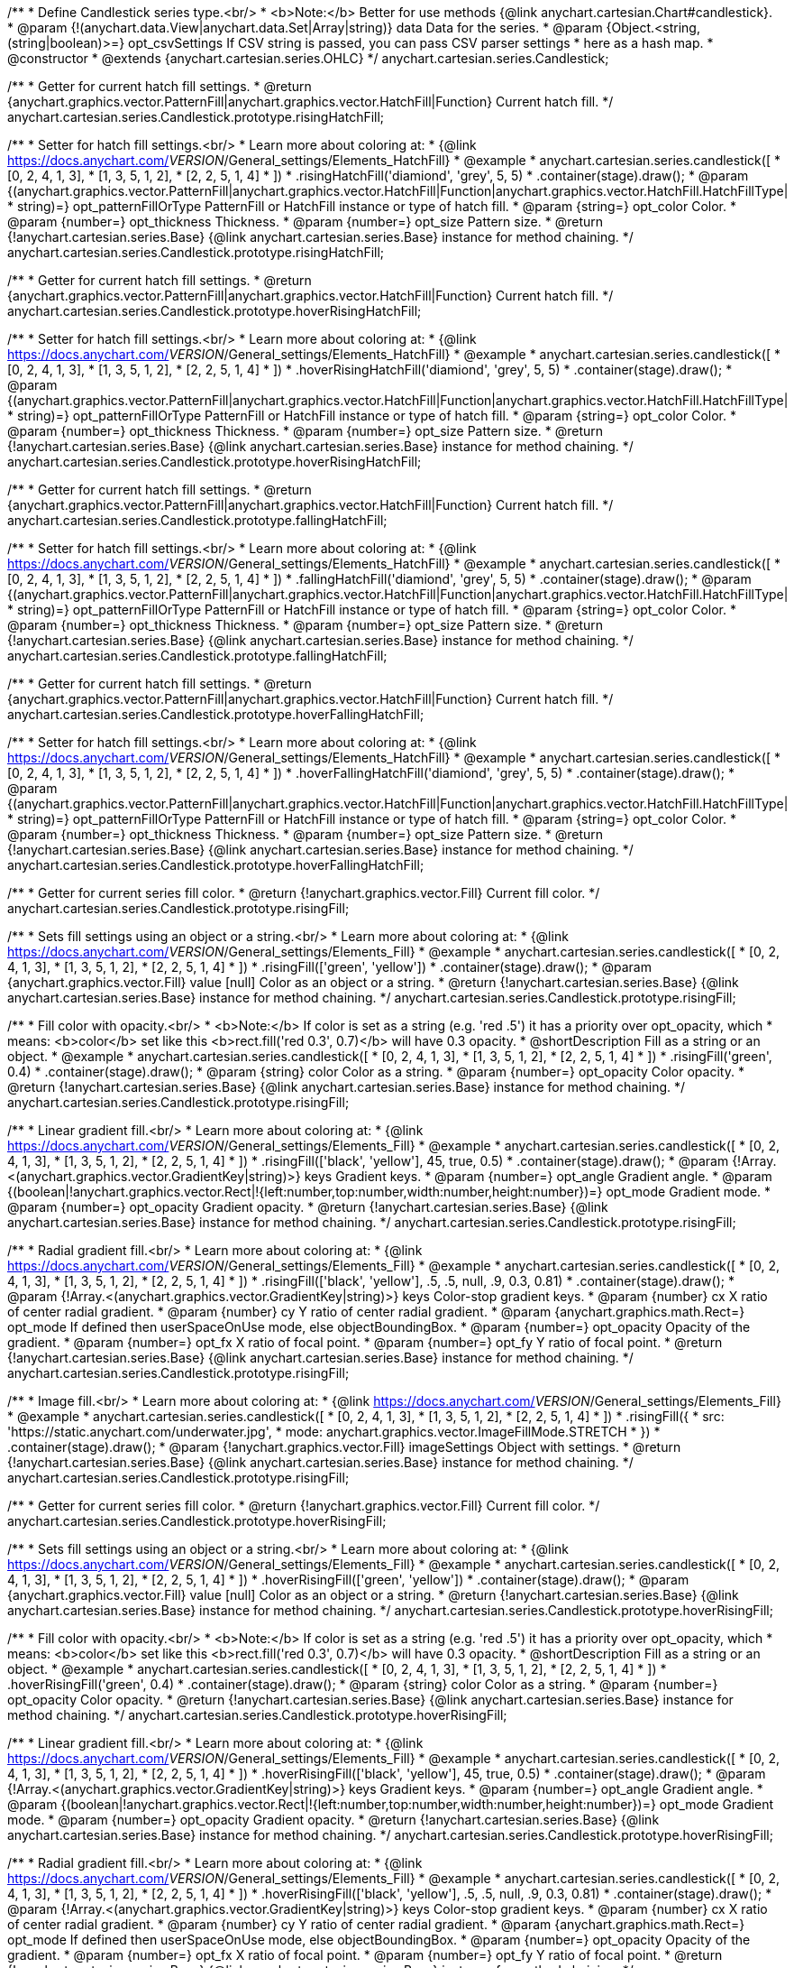 /**
 * Define Candlestick series type.<br/>
 * <b>Note:</b> Better for use methods {@link anychart.cartesian.Chart#candlestick}.
 * @param {!(anychart.data.View|anychart.data.Set|Array|string)} data Data for the series.
 * @param {Object.<string, (string|boolean)>=} opt_csvSettings If CSV string is passed, you can pass CSV parser settings
 *    here as a hash map.
 * @constructor
 * @extends {anychart.cartesian.series.OHLC}
 */
anychart.cartesian.series.Candlestick;

/**
 * Getter for current hatch fill settings.
 * @return {anychart.graphics.vector.PatternFill|anychart.graphics.vector.HatchFill|Function} Current hatch fill.
 */
anychart.cartesian.series.Candlestick.prototype.risingHatchFill;

/**
 * Setter for hatch fill settings.<br/>
 * Learn more about coloring at:
 * {@link https://docs.anychart.com/__VERSION__/General_settings/Elements_HatchFill}
 * @example
 * anychart.cartesian.series.candlestick([
 *   [0, 2, 4, 1, 3],
 *   [1, 3, 5, 1, 2],
 *   [2, 2, 5, 1, 4]
 *  ])
 *  .risingHatchFill('diamiond', 'grey', 5, 5)
 *  .container(stage).draw();
 * @param {(anychart.graphics.vector.PatternFill|anychart.graphics.vector.HatchFill|Function|anychart.graphics.vector.HatchFill.HatchFillType|
 * string)=} opt_patternFillOrType PatternFill or HatchFill instance or type of hatch fill.
 * @param {string=} opt_color Color.
 * @param {number=} opt_thickness Thickness.
 * @param {number=} opt_size Pattern size.
 * @return {!anychart.cartesian.series.Base} {@link anychart.cartesian.series.Base} instance for method chaining.
 */
anychart.cartesian.series.Candlestick.prototype.risingHatchFill;

/**
 * Getter for current hatch fill settings.
 * @return {anychart.graphics.vector.PatternFill|anychart.graphics.vector.HatchFill|Function} Current hatch fill.
 */
anychart.cartesian.series.Candlestick.prototype.hoverRisingHatchFill;

/**
 * Setter for hatch fill settings.<br/>
 * Learn more about coloring at:
 * {@link https://docs.anychart.com/__VERSION__/General_settings/Elements_HatchFill}
 * @example
 * anychart.cartesian.series.candlestick([
 *   [0, 2, 4, 1, 3],
 *   [1, 3, 5, 1, 2],
 *   [2, 2, 5, 1, 4]
 *  ])
 *  .hoverRisingHatchFill('diamiond', 'grey', 5, 5)
 *  .container(stage).draw();
 * @param {(anychart.graphics.vector.PatternFill|anychart.graphics.vector.HatchFill|Function|anychart.graphics.vector.HatchFill.HatchFillType|
 * string)=} opt_patternFillOrType PatternFill or HatchFill instance or type of hatch fill.
 * @param {string=} opt_color Color.
 * @param {number=} opt_thickness Thickness.
 * @param {number=} opt_size Pattern size.
 * @return {!anychart.cartesian.series.Base} {@link anychart.cartesian.series.Base} instance for method chaining.
 */
anychart.cartesian.series.Candlestick.prototype.hoverRisingHatchFill;

/**
 * Getter for current hatch fill settings.
 * @return {anychart.graphics.vector.PatternFill|anychart.graphics.vector.HatchFill|Function} Current hatch fill.
 */
anychart.cartesian.series.Candlestick.prototype.fallingHatchFill;

/**
 * Setter for hatch fill settings.<br/>
 * Learn more about coloring at:
 * {@link https://docs.anychart.com/__VERSION__/General_settings/Elements_HatchFill}
 * @example
 * anychart.cartesian.series.candlestick([
 *   [0, 2, 4, 1, 3],
 *   [1, 3, 5, 1, 2],
 *   [2, 2, 5, 1, 4]
 *  ])
 *  .fallingHatchFill('diamiond', 'grey', 5, 5)
 *  .container(stage).draw();
 * @param {(anychart.graphics.vector.PatternFill|anychart.graphics.vector.HatchFill|Function|anychart.graphics.vector.HatchFill.HatchFillType|
 * string)=} opt_patternFillOrType PatternFill or HatchFill instance or type of hatch fill.
 * @param {string=} opt_color Color.
 * @param {number=} opt_thickness Thickness.
 * @param {number=} opt_size Pattern size.
 * @return {!anychart.cartesian.series.Base} {@link anychart.cartesian.series.Base} instance for method chaining.
 */
anychart.cartesian.series.Candlestick.prototype.fallingHatchFill;

/**
 * Getter for current hatch fill settings.
 * @return {anychart.graphics.vector.PatternFill|anychart.graphics.vector.HatchFill|Function} Current hatch fill.
 */
anychart.cartesian.series.Candlestick.prototype.hoverFallingHatchFill;

/**
 * Setter for hatch fill settings.<br/>
 * Learn more about coloring at:
 * {@link https://docs.anychart.com/__VERSION__/General_settings/Elements_HatchFill}
 * @example
 * anychart.cartesian.series.candlestick([
 *   [0, 2, 4, 1, 3],
 *   [1, 3, 5, 1, 2],
 *   [2, 2, 5, 1, 4]
 *  ])
 *  .hoverFallingHatchFill('diamiond', 'grey', 5, 5)
 *  .container(stage).draw();
 * @param {(anychart.graphics.vector.PatternFill|anychart.graphics.vector.HatchFill|Function|anychart.graphics.vector.HatchFill.HatchFillType|
 * string)=} opt_patternFillOrType PatternFill or HatchFill instance or type of hatch fill.
 * @param {string=} opt_color Color.
 * @param {number=} opt_thickness Thickness.
 * @param {number=} opt_size Pattern size.
 * @return {!anychart.cartesian.series.Base} {@link anychart.cartesian.series.Base} instance for method chaining.
 */
anychart.cartesian.series.Candlestick.prototype.hoverFallingHatchFill;

/**
 * Getter for current series fill color.
 * @return {!anychart.graphics.vector.Fill} Current fill color.
 */
anychart.cartesian.series.Candlestick.prototype.risingFill;

/**
 * Sets fill settings using an object or a string.<br/>
 * Learn more about coloring at:
 * {@link https://docs.anychart.com/__VERSION__/General_settings/Elements_Fill}
 * @example
 * anychart.cartesian.series.candlestick([
 *   [0, 2, 4, 1, 3],
 *   [1, 3, 5, 1, 2],
 *   [2, 2, 5, 1, 4]
 *  ])
 *  .risingFill(['green', 'yellow'])
 *  .container(stage).draw();
 * @param {anychart.graphics.vector.Fill} value [null] Color as an object or a string.
 * @return {!anychart.cartesian.series.Base} {@link anychart.cartesian.series.Base} instance for method chaining.
 */
anychart.cartesian.series.Candlestick.prototype.risingFill;

/**
 * Fill color with opacity.<br/>
 * <b>Note:</b> If color is set as a string (e.g. 'red .5') it has a priority over opt_opacity, which
 * means: <b>color</b> set like this <b>rect.fill('red 0.3', 0.7)</b> will have 0.3 opacity.
 * @shortDescription Fill as a string or an object.
 * @example
 * anychart.cartesian.series.candlestick([
 *   [0, 2, 4, 1, 3],
 *   [1, 3, 5, 1, 2],
 *   [2, 2, 5, 1, 4]
 *  ])
 *  .risingFill('green', 0.4)
 *  .container(stage).draw();
 * @param {string} color Color as a string.
 * @param {number=} opt_opacity Color opacity.
 * @return {!anychart.cartesian.series.Base} {@link anychart.cartesian.series.Base} instance for method chaining.
 */
anychart.cartesian.series.Candlestick.prototype.risingFill;

/**
 * Linear gradient fill.<br/>
 * Learn more about coloring at:
 * {@link https://docs.anychart.com/__VERSION__/General_settings/Elements_Fill}
 * @example
 * anychart.cartesian.series.candlestick([
 *   [0, 2, 4, 1, 3],
 *   [1, 3, 5, 1, 2],
 *   [2, 2, 5, 1, 4]
 *  ])
 *  .risingFill(['black', 'yellow'], 45, true, 0.5)
 *  .container(stage).draw();
 * @param {!Array.<(anychart.graphics.vector.GradientKey|string)>} keys Gradient keys.
 * @param {number=} opt_angle Gradient angle.
 * @param {(boolean|!anychart.graphics.vector.Rect|!{left:number,top:number,width:number,height:number})=} opt_mode Gradient mode.
 * @param {number=} opt_opacity Gradient opacity.
 * @return {!anychart.cartesian.series.Base} {@link anychart.cartesian.series.Base} instance for method chaining.
 */
anychart.cartesian.series.Candlestick.prototype.risingFill;

/**
 * Radial gradient fill.<br/>
 * Learn more about coloring at:
 * {@link https://docs.anychart.com/__VERSION__/General_settings/Elements_Fill}
 * @example
 * anychart.cartesian.series.candlestick([
 *   [0, 2, 4, 1, 3],
 *   [1, 3, 5, 1, 2],
 *   [2, 2, 5, 1, 4]
 *  ])
 *  .risingFill(['black', 'yellow'], .5, .5, null, .9, 0.3, 0.81)
 *  .container(stage).draw();
 * @param {!Array.<(anychart.graphics.vector.GradientKey|string)>} keys Color-stop gradient keys.
 * @param {number} cx X ratio of center radial gradient.
 * @param {number} cy Y ratio of center radial gradient.
 * @param {anychart.graphics.math.Rect=} opt_mode If defined then userSpaceOnUse mode, else objectBoundingBox.
 * @param {number=} opt_opacity Opacity of the gradient.
 * @param {number=} opt_fx X ratio of focal point.
 * @param {number=} opt_fy Y ratio of focal point.
 * @return {!anychart.cartesian.series.Base} {@link anychart.cartesian.series.Base} instance for method chaining.
 */
anychart.cartesian.series.Candlestick.prototype.risingFill;

/**
 * Image fill.<br/>
 * Learn more about coloring at:
 * {@link https://docs.anychart.com/__VERSION__/General_settings/Elements_Fill}
 * @example
 * anychart.cartesian.series.candlestick([
 *   [0, 2, 4, 1, 3],
 *   [1, 3, 5, 1, 2],
 *   [2, 2, 5, 1, 4]
 *  ])
 *  .risingFill({
 *      src: 'https://static.anychart.com/underwater.jpg',
 *      mode: anychart.graphics.vector.ImageFillMode.STRETCH
 *    })
 *  .container(stage).draw();
 * @param {!anychart.graphics.vector.Fill} imageSettings Object with settings.
 * @return {!anychart.cartesian.series.Base} {@link anychart.cartesian.series.Base} instance for method chaining.
 */
anychart.cartesian.series.Candlestick.prototype.risingFill;

/**
 * Getter for current series fill color.
 * @return {!anychart.graphics.vector.Fill} Current fill color.
 */
anychart.cartesian.series.Candlestick.prototype.hoverRisingFill;

/**
 * Sets fill settings using an object or a string.<br/>
 * Learn more about coloring at:
 * {@link https://docs.anychart.com/__VERSION__/General_settings/Elements_Fill}
 * @example
 * anychart.cartesian.series.candlestick([
 *   [0, 2, 4, 1, 3],
 *   [1, 3, 5, 1, 2],
 *   [2, 2, 5, 1, 4]
 *  ])
 *  .hoverRisingFill(['green', 'yellow'])
 *  .container(stage).draw();
 * @param {anychart.graphics.vector.Fill} value [null] Color as an object or a string.
 * @return {!anychart.cartesian.series.Base} {@link anychart.cartesian.series.Base} instance for method chaining.
 */
anychart.cartesian.series.Candlestick.prototype.hoverRisingFill;

/**
 * Fill color with opacity.<br/>
 * <b>Note:</b> If color is set as a string (e.g. 'red .5') it has a priority over opt_opacity, which
 * means: <b>color</b> set like this <b>rect.fill('red 0.3', 0.7)</b> will have 0.3 opacity.
 * @shortDescription Fill as a string or an object.
 * @example
 * anychart.cartesian.series.candlestick([
 *   [0, 2, 4, 1, 3],
 *   [1, 3, 5, 1, 2],
 *   [2, 2, 5, 1, 4]
 *  ])
 *  .hoverRisingFill('green', 0.4)
 *  .container(stage).draw();
 * @param {string} color Color as a string.
 * @param {number=} opt_opacity Color opacity.
 * @return {!anychart.cartesian.series.Base} {@link anychart.cartesian.series.Base} instance for method chaining.
 */
anychart.cartesian.series.Candlestick.prototype.hoverRisingFill;

/**
 * Linear gradient fill.<br/>
 * Learn more about coloring at:
 * {@link https://docs.anychart.com/__VERSION__/General_settings/Elements_Fill}
 * @example
 * anychart.cartesian.series.candlestick([
 *   [0, 2, 4, 1, 3],
 *   [1, 3, 5, 1, 2],
 *   [2, 2, 5, 1, 4]
 *  ])
 *  .hoverRisingFill(['black', 'yellow'], 45, true, 0.5)
 *  .container(stage).draw();
 * @param {!Array.<(anychart.graphics.vector.GradientKey|string)>} keys Gradient keys.
 * @param {number=} opt_angle Gradient angle.
 * @param {(boolean|!anychart.graphics.vector.Rect|!{left:number,top:number,width:number,height:number})=} opt_mode Gradient mode.
 * @param {number=} opt_opacity Gradient opacity.
 * @return {!anychart.cartesian.series.Base} {@link anychart.cartesian.series.Base} instance for method chaining.
 */
anychart.cartesian.series.Candlestick.prototype.hoverRisingFill;

/**
 * Radial gradient fill.<br/>
 * Learn more about coloring at:
 * {@link https://docs.anychart.com/__VERSION__/General_settings/Elements_Fill}
 * @example
 * anychart.cartesian.series.candlestick([
 *   [0, 2, 4, 1, 3],
 *   [1, 3, 5, 1, 2],
 *   [2, 2, 5, 1, 4]
 *  ])
 *  .hoverRisingFill(['black', 'yellow'], .5, .5, null, .9, 0.3, 0.81)
 *  .container(stage).draw();
 * @param {!Array.<(anychart.graphics.vector.GradientKey|string)>} keys Color-stop gradient keys.
 * @param {number} cx X ratio of center radial gradient.
 * @param {number} cy Y ratio of center radial gradient.
 * @param {anychart.graphics.math.Rect=} opt_mode If defined then userSpaceOnUse mode, else objectBoundingBox.
 * @param {number=} opt_opacity Opacity of the gradient.
 * @param {number=} opt_fx X ratio of focal point.
 * @param {number=} opt_fy Y ratio of focal point.
 * @return {!anychart.cartesian.series.Base} {@link anychart.cartesian.series.Base} instance for method chaining.
 */
anychart.cartesian.series.Candlestick.prototype.hoverRisingFill;

/**
 * Image fill.<br/>
 * Learn more about coloring at:
 * {@link https://docs.anychart.com/__VERSION__/General_settings/Elements_Fill}
 * @example
 * anychart.cartesian.series.candlestick([
 *   [0, 2, 4, 1, 3],
 *   [1, 3, 5, 1, 2],
 *   [2, 2, 5, 1, 4]
 *  ])
 *  .hoverRisingFill({
 *      src: 'https://static.anychart.com/underwater.jpg',
 *      mode: anychart.graphics.vector.ImageFillMode.STRETCH
 *    })
 *  .container(stage).draw();
 * @param {!anychart.graphics.vector.Fill} imageSettings Object with settings.
 * @return {!anychart.cartesian.series.Base} {@link anychart.cartesian.series.Base} instance for method chaining.
 */
anychart.cartesian.series.Candlestick.prototype.hoverRisingFill;

/**
 * Getter for current series fill color.
 * @return {!anychart.graphics.vector.Fill} Current fill color.
 */
anychart.cartesian.series.Candlestick.prototype.fallingFill;

/**
 * Sets fill settings using an object or a string.<br/>
 * Learn more about coloring at:
 * {@link https://docs.anychart.com/__VERSION__/General_settings/Elements_Fill}
 * @example
 * anychart.cartesian.series.candlestick([
 *   [0, 2, 4, 1, 3],
 *   [1, 3, 5, 1, 2],
 *   [2, 2, 5, 1, 4]
 *  ])
 *  .fallingFill(['green', 'yellow'])
 *  .container(stage).draw();
 * @param {anychart.graphics.vector.Fill} value [null] Color as an object or a string.
 * @return {!anychart.cartesian.series.Base} {@link anychart.cartesian.series.Base} instance for method chaining.
 */
anychart.cartesian.series.Candlestick.prototype.fallingFill;

/**
 * Fill color with opacity.<br/>
 * <b>Note:</b> If color is set as a string (e.g. 'red .5') it has a priority over opt_opacity, which
 * means: <b>color</b> set like this <b>rect.fill('red 0.3', 0.7)</b> will have 0.3 opacity.
 * @shortDescription Fill as a string or an object.
 * @example
 * anychart.cartesian.series.candlestick([
 *   [0, 2, 4, 1, 3],
 *   [1, 3, 5, 1, 2],
 *   [2, 2, 5, 1, 4]
 *  ])
 *  .fallingFill('green', 0.4)
 *  .container(stage).draw();
 * @param {string} color Color as a string.
 * @param {number=} opt_opacity Color opacity.
 * @return {!anychart.cartesian.series.Base} {@link anychart.cartesian.series.Base} instance for method chaining.
 */
anychart.cartesian.series.Candlestick.prototype.fallingFill;

/**
 * Linear gradient fill.<br/>
 * Learn more about coloring at:
 * {@link https://docs.anychart.com/__VERSION__/General_settings/Elements_Fill}
 * @example
 * anychart.cartesian.series.candlestick([
 *   [0, 2, 4, 1, 3],
 *   [1, 3, 5, 1, 2],
 *   [2, 2, 5, 1, 4]
 *  ])
 *  .fallingFill(['black', 'yellow'], 45, true, 0.5)
 *  .container(stage).draw();
 * @param {!Array.<(anychart.graphics.vector.GradientKey|string)>} keys Gradient keys.
 * @param {number=} opt_angle Gradient angle.
 * @param {(boolean|!anychart.graphics.vector.Rect|!{left:number,top:number,width:number,height:number})=} opt_mode Gradient mode.
 * @param {number=} opt_opacity Gradient opacity.
 * @return {!anychart.cartesian.series.Base} {@link anychart.cartesian.series.Base} instance for method chaining.
 */
anychart.cartesian.series.Candlestick.prototype.fallingFill;

/**
 * Radial gradient fill.<br/>
 * Learn more about coloring at:
 * {@link https://docs.anychart.com/__VERSION__/General_settings/Elements_Fill}
 * @example
 * anychart.cartesian.series.candlestick([
 *   [0, 2, 4, 1, 3],
 *   [1, 3, 5, 1, 2],
 *   [2, 2, 5, 1, 4]
 *  ])
 *  .fallingFill(['black', 'yellow'], .5, .5, null, .9, 0.3, 0.81)
 *  .container(stage).draw();
 * @param {!Array.<(anychart.graphics.vector.GradientKey|string)>} keys Color-stop gradient keys.
 * @param {number} cx X ratio of center radial gradient.
 * @param {number} cy Y ratio of center radial gradient.
 * @param {anychart.graphics.math.Rect=} opt_mode If defined then userSpaceOnUse mode, else objectBoundingBox.
 * @param {number=} opt_opacity Opacity of the gradient.
 * @param {number=} opt_fx X ratio of focal point.
 * @param {number=} opt_fy Y ratio of focal point.
 * @return {!anychart.cartesian.series.Base} {@link anychart.cartesian.series.Base} instance for method chaining.
 */
anychart.cartesian.series.Candlestick.prototype.fallingFill;

/**
 * Image fill.<br/>
 * Learn more about coloring at:
 * {@link https://docs.anychart.com/__VERSION__/General_settings/Elements_Fill}
 * @example
 * anychart.cartesian.series.candlestick([
 *   [0, 2, 4, 1, 3],
 *   [1, 3, 5, 1, 2],
 *   [2, 2, 5, 1, 4]
 *  ])
 *  .fallingFill({
 *      src: 'https://static.anychart.com/underwater.jpg',
 *      mode: anychart.graphics.vector.ImageFillMode.STRETCH
 *    })
 *  .container(stage).draw();
 * @param {!anychart.graphics.vector.Fill} imageSettings Object with settings.
 * @return {!anychart.cartesian.series.Base} {@link anychart.cartesian.series.Base} instance for method chaining.
 */
anychart.cartesian.series.Candlestick.prototype.fallingFill;

/**
 * Getter for current series fill color.
 * @return {!anychart.graphics.vector.Fill} Current fill color.
 */
anychart.cartesian.series.Candlestick.prototype.hoverFallingFill;

/**
 * Sets fill settings using an object or a string.<br/>
 * Learn more about coloring at:
 * {@link https://docs.anychart.com/__VERSION__/General_settings/Elements_Fill}
 * @example
 * anychart.cartesian.series.candlestick([
 *   [0, 2, 4, 1, 3],
 *   [1, 3, 5, 1, 2],
 *   [2, 2, 5, 1, 4]
 *  ])
 *  .hoverFallingFill(['green', 'yellow'])
 *  .container(stage).draw();
 * @param {anychart.graphics.vector.Fill} value [null] Color as an object or a string.
 * @return {!anychart.cartesian.series.Base} {@link anychart.cartesian.series.Base} instance for method chaining.
 */
anychart.cartesian.series.Candlestick.prototype.hoverFallingFill;

/**
 * Fill color with opacity.<br/>
 * <b>Note:</b> If color is set as a string (e.g. 'red .5') it has a priority over opt_opacity, which
 * means: <b>color</b> set like this <b>rect.fill('red 0.3', 0.7)</b> will have 0.3 opacity.
 * @shortDescription Fill as a string or an object.
 * @example
 * anychart.cartesian.series.candlestick([
 *   [0, 2, 4, 1, 3],
 *   [1, 3, 5, 1, 2],
 *   [2, 2, 5, 1, 4]
 *  ])
 *  .hoverFallingFill('green', 0.4)
 *  .container(stage).draw();
 * @param {string} color Color as a string.
 * @param {number=} opt_opacity Color opacity.
 * @return {!anychart.cartesian.series.Base} {@link anychart.cartesian.series.Base} instance for method chaining.
 */
anychart.cartesian.series.Candlestick.prototype.hoverFallingFill;

/**
 * Linear gradient fill.<br/>
 * Learn more about coloring at:
 * {@link https://docs.anychart.com/__VERSION__/General_settings/Elements_Fill}
 * @example
 * anychart.cartesian.series.candlestick([
 *   [0, 2, 4, 1, 3],
 *   [1, 3, 5, 1, 2],
 *   [2, 2, 5, 1, 4]
 *  ])
 *  .hoverFallingFill(['black', 'yellow'], 45, true, 0.5)
 *  .container(stage).draw();
 * @param {!Array.<(anychart.graphics.vector.GradientKey|string)>} keys Gradient keys.
 * @param {number=} opt_angle Gradient angle.
 * @param {(boolean|!anychart.graphics.vector.Rect|!{left:number,top:number,width:number,height:number})=} opt_mode Gradient mode.
 * @param {number=} opt_opacity Gradient opacity.
 * @return {!anychart.cartesian.series.Base} {@link anychart.cartesian.series.Base} instance for method chaining.
 */
anychart.cartesian.series.Candlestick.prototype.hoverFallingFill;

/**
 * Radial gradient fill.<br/>
 * Learn more about coloring at:
 * {@link https://docs.anychart.com/__VERSION__/General_settings/Elements_Fill}
 * @example
 * anychart.cartesian.series.candlestick([
 *   [0, 2, 4, 1, 3],
 *   [1, 3, 5, 1, 2],
 *   [2, 2, 5, 1, 4]
 *  ])
 *  .hoverFallingFill(['black', 'yellow'], .5, .5, null, .9, 0.3, 0.81)
 *  .container(stage).draw();
 * @param {!Array.<(anychart.graphics.vector.GradientKey|string)>} keys Color-stop gradient keys.
 * @param {number} cx X ratio of center radial gradient.
 * @param {number} cy Y ratio of center radial gradient.
 * @param {anychart.graphics.math.Rect=} opt_mode If defined then userSpaceOnUse mode, else objectBoundingBox.
 * @param {number=} opt_opacity Opacity of the gradient.
 * @param {number=} opt_fx X ratio of focal point.
 * @param {number=} opt_fy Y ratio of focal point.
 * @return {!anychart.cartesian.series.Base} {@link anychart.cartesian.series.Base} instance for method chaining.
 */
anychart.cartesian.series.Candlestick.prototype.hoverFallingFill;

/**
 * Image fill.<br/>
 * Learn more about coloring at:
 * {@link https://docs.anychart.com/__VERSION__/General_settings/Elements_Fill}
 * @example
 * anychart.cartesian.series.candlestick([
 *   [0, 2, 4, 1, 3],
 *   [1, 3, 5, 1, 2],
 *   [2, 2, 5, 1, 4]
 *  ])
 *  .hoverFallingFill({
 *      src: 'https://static.anychart.com/underwater.jpg',
 *      mode: anychart.graphics.vector.ImageFillMode.STRETCH
 *    })
 *  .container(stage).draw();
 * @param {!anychart.graphics.vector.Fill} imageSettings Object with settings.
 * @return {!anychart.cartesian.series.Base} {@link anychart.cartesian.series.Base} instance for method chaining.
 */
anychart.cartesian.series.Candlestick.prototype.hoverFallingFill;

/**
 * Constructor function for Candlestick series.<br/>
 * @example
 * anychart.cartesian.series.candlestick([
 *  [0, 2, 4, 1, 3],
 *  [1, 3, 5, 1, 2],
 *  [2, 2, 5, 1, 4]
 * ]).container(stage).draw();
 * @param {!(anychart.data.View|anychart.data.Set|Array|string)} data Data for the series.
 * @param {Object.<string, (string|boolean)>=} opt_csvSettings If CSV string is passed, you can pass CSV parser settings
 *    here as a hash map.
 * @return {!anychart.cartesian.series.Candlestick}
 */
anychart.cartesian.series.candlestick;


